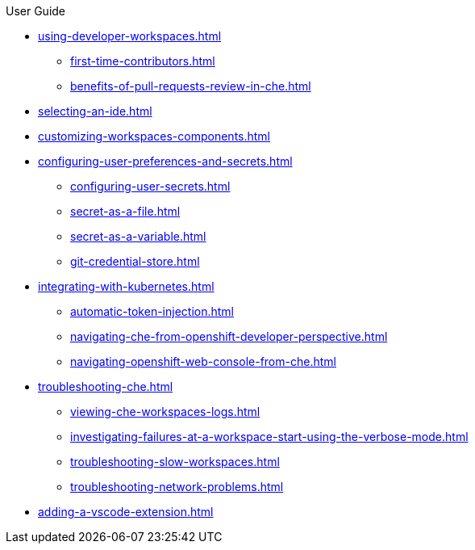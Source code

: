 .User Guide

* xref:using-developer-workspaces.adoc[]
** xref:first-time-contributors.adoc[]
** xref:benefits-of-pull-requests-review-in-che.adoc[]
* xref:selecting-an-ide.adoc[]
* xref:customizing-workspaces-components.adoc[]
* xref:configuring-user-preferences-and-secrets.adoc[]
** xref:configuring-user-secrets.adoc[]
** xref:secret-as-a-file.adoc[]
** xref:secret-as-a-variable.adoc[]
** xref:git-credential-store.adoc[]
* xref:integrating-with-kubernetes.adoc[]
** xref:automatic-token-injection.adoc[]
** xref:navigating-che-from-openshift-developer-perspective.adoc[]
** xref:navigating-openshift-web-console-from-che.adoc[]
* xref:troubleshooting-che.adoc[]
** xref:viewing-che-workspaces-logs.adoc[]
** xref:investigating-failures-at-a-workspace-start-using-the-verbose-mode.adoc[]
** xref:troubleshooting-slow-workspaces.adoc[]
** xref:troubleshooting-network-problems.adoc[]
* xref:adding-a-vscode-extension.adoc[]
